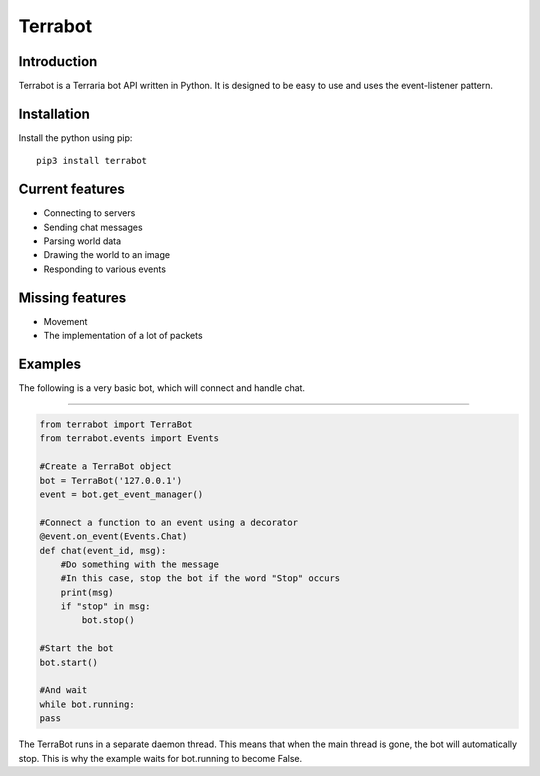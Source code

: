 Terrabot
========

Introduction
------------

|PyPI version|

Terrabot is a Terraria bot API written in Python. It is designed to be
easy to use and uses the event-listener pattern.

Installation
------------

Install the python using pip:

::

    pip3 install terrabot

Current features
----------------

-  Connecting to servers
-  Sending chat messages
-  Parsing world data
-  Drawing the world to an image
-  Responding to various events

Missing features
----------------

-  Movement
-  The implementation of a lot of packets

Examples
--------

The following is a very basic bot, which will connect and handle chat.

--------------

.. code:: python

    from terrabot import TerraBot
    from terrabot.events import Events

    #Create a TerraBot object
    bot = TerraBot('127.0.0.1')
    event = bot.get_event_manager()

    #Connect a function to an event using a decorator
    @event.on_event(Events.Chat)
    def chat(event_id, msg):
        #Do something with the message
        #In this case, stop the bot if the word "Stop" occurs
        print(msg)
        if "stop" in msg:
            bot.stop()

    #Start the bot
    bot.start()

    #And wait
    while bot.running:
    pass

The TerraBot runs in a separate daemon thread. This means that when the
main thread is gone, the bot will automatically stop. This is why the
example waits for bot.running to become False.

.. |PyPI version| image:: https://badge.fury.io/py/terrabot.svg
   :target: https://badge.fury.io/py/terrabot
